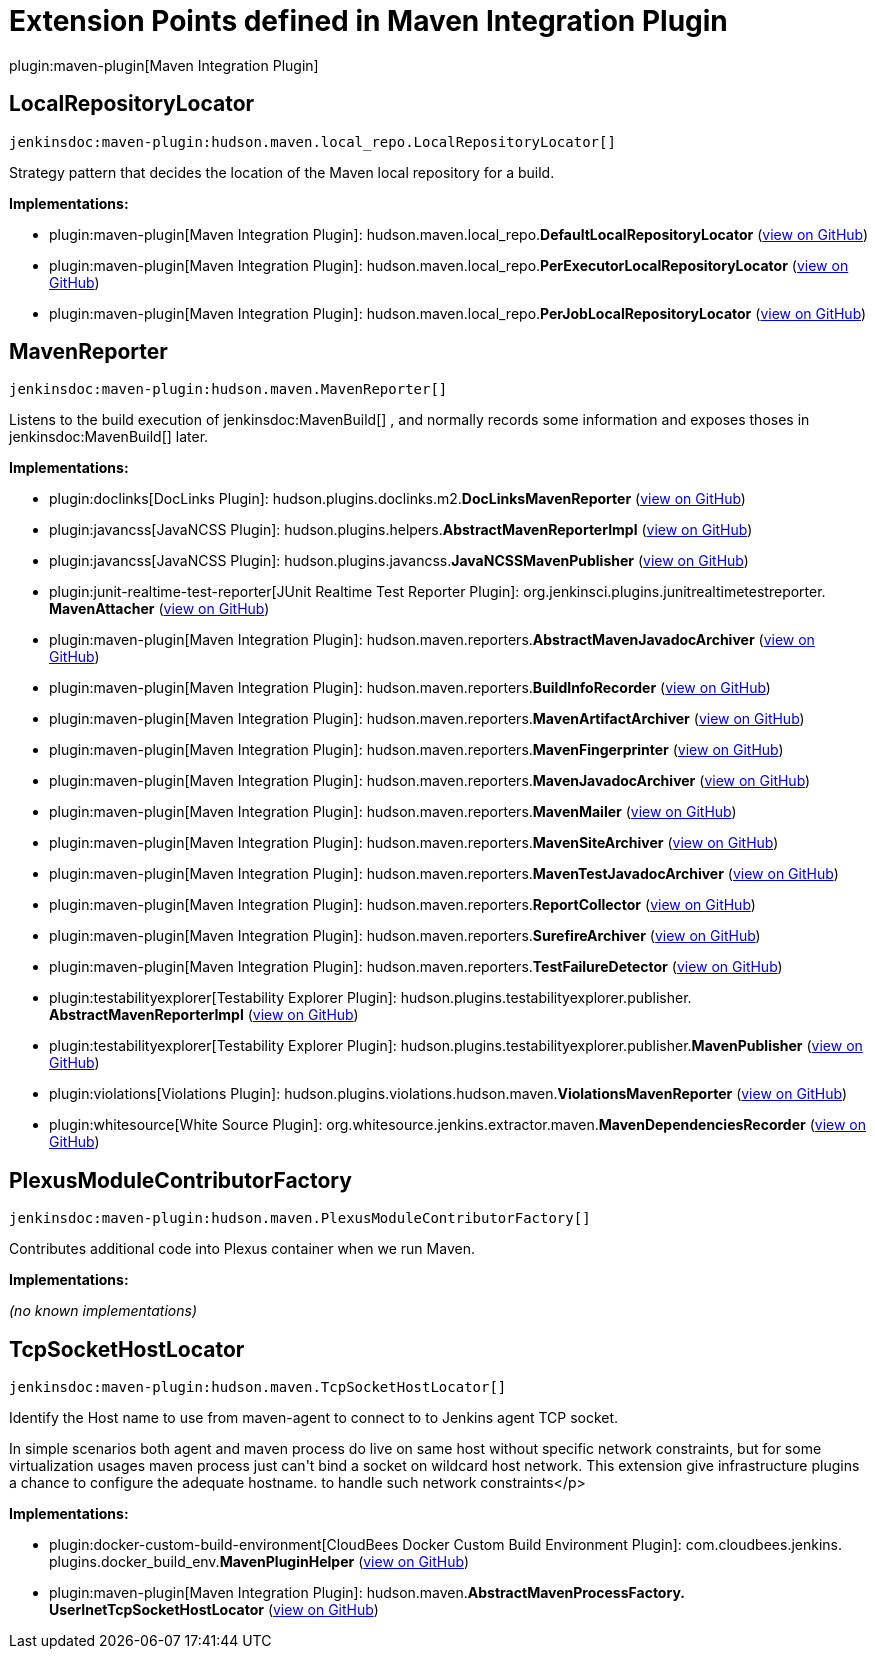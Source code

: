= Extension Points defined in Maven Integration Plugin

plugin:maven-plugin[Maven Integration Plugin]

== LocalRepositoryLocator
`jenkinsdoc:maven-plugin:hudson.maven.local_repo.LocalRepositoryLocator[]`

+++ Strategy pattern that decides the location of the Maven local repository for a build.+++


**Implementations:**

* plugin:maven-plugin[Maven Integration Plugin]: hudson.+++<wbr/>+++maven.+++<wbr/>+++local_repo.+++<wbr/>+++**DefaultLocalRepositoryLocator** (link:https://github.com/jenkinsci/maven-plugin/search?q=DefaultLocalRepositoryLocator&type=Code[view on GitHub])
* plugin:maven-plugin[Maven Integration Plugin]: hudson.+++<wbr/>+++maven.+++<wbr/>+++local_repo.+++<wbr/>+++**PerExecutorLocalRepositoryLocator** (link:https://github.com/jenkinsci/maven-plugin/search?q=PerExecutorLocalRepositoryLocator&type=Code[view on GitHub])
* plugin:maven-plugin[Maven Integration Plugin]: hudson.+++<wbr/>+++maven.+++<wbr/>+++local_repo.+++<wbr/>+++**PerJobLocalRepositoryLocator** (link:https://github.com/jenkinsci/maven-plugin/search?q=PerJobLocalRepositoryLocator&type=Code[view on GitHub])


== MavenReporter
`jenkinsdoc:maven-plugin:hudson.maven.MavenReporter[]`

+++ Listens to the build execution of+++ jenkinsdoc:MavenBuild[] +++,+++ +++ and normally records some information and exposes thoses+++ +++ in+++ jenkinsdoc:MavenBuild[] +++later.+++


**Implementations:**

* plugin:doclinks[DocLinks Plugin]: hudson.+++<wbr/>+++plugins.+++<wbr/>+++doclinks.+++<wbr/>+++m2.+++<wbr/>+++**DocLinksMavenReporter** (link:https://github.com/jenkinsci/doclinks-plugin/search?q=DocLinksMavenReporter&type=Code[view on GitHub])
* plugin:javancss[JavaNCSS Plugin]: hudson.+++<wbr/>+++plugins.+++<wbr/>+++helpers.+++<wbr/>+++**AbstractMavenReporterImpl** (link:https://github.com/jenkinsci/javancss-plugin/search?q=AbstractMavenReporterImpl&type=Code[view on GitHub])
* plugin:javancss[JavaNCSS Plugin]: hudson.+++<wbr/>+++plugins.+++<wbr/>+++javancss.+++<wbr/>+++**JavaNCSSMavenPublisher** (link:https://github.com/jenkinsci/javancss-plugin/search?q=JavaNCSSMavenPublisher&type=Code[view on GitHub])
* plugin:junit-realtime-test-reporter[JUnit Realtime Test Reporter Plugin]: org.+++<wbr/>+++jenkinsci.+++<wbr/>+++plugins.+++<wbr/>+++junitrealtimetestreporter.+++<wbr/>+++**MavenAttacher** (link:https://github.com/jenkinsci/junit-realtime-test-reporter-plugin/search?q=MavenAttacher&type=Code[view on GitHub])
* plugin:maven-plugin[Maven Integration Plugin]: hudson.+++<wbr/>+++maven.+++<wbr/>+++reporters.+++<wbr/>+++**AbstractMavenJavadocArchiver** (link:https://github.com/jenkinsci/maven-plugin/search?q=AbstractMavenJavadocArchiver&type=Code[view on GitHub])
* plugin:maven-plugin[Maven Integration Plugin]: hudson.+++<wbr/>+++maven.+++<wbr/>+++reporters.+++<wbr/>+++**BuildInfoRecorder** (link:https://github.com/jenkinsci/maven-plugin/search?q=BuildInfoRecorder&type=Code[view on GitHub])
* plugin:maven-plugin[Maven Integration Plugin]: hudson.+++<wbr/>+++maven.+++<wbr/>+++reporters.+++<wbr/>+++**MavenArtifactArchiver** (link:https://github.com/jenkinsci/maven-plugin/search?q=MavenArtifactArchiver&type=Code[view on GitHub])
* plugin:maven-plugin[Maven Integration Plugin]: hudson.+++<wbr/>+++maven.+++<wbr/>+++reporters.+++<wbr/>+++**MavenFingerprinter** (link:https://github.com/jenkinsci/maven-plugin/search?q=MavenFingerprinter&type=Code[view on GitHub])
* plugin:maven-plugin[Maven Integration Plugin]: hudson.+++<wbr/>+++maven.+++<wbr/>+++reporters.+++<wbr/>+++**MavenJavadocArchiver** (link:https://github.com/jenkinsci/maven-plugin/search?q=MavenJavadocArchiver&type=Code[view on GitHub])
* plugin:maven-plugin[Maven Integration Plugin]: hudson.+++<wbr/>+++maven.+++<wbr/>+++reporters.+++<wbr/>+++**MavenMailer** (link:https://github.com/jenkinsci/maven-plugin/search?q=MavenMailer&type=Code[view on GitHub])
* plugin:maven-plugin[Maven Integration Plugin]: hudson.+++<wbr/>+++maven.+++<wbr/>+++reporters.+++<wbr/>+++**MavenSiteArchiver** (link:https://github.com/jenkinsci/maven-plugin/search?q=MavenSiteArchiver&type=Code[view on GitHub])
* plugin:maven-plugin[Maven Integration Plugin]: hudson.+++<wbr/>+++maven.+++<wbr/>+++reporters.+++<wbr/>+++**MavenTestJavadocArchiver** (link:https://github.com/jenkinsci/maven-plugin/search?q=MavenTestJavadocArchiver&type=Code[view on GitHub])
* plugin:maven-plugin[Maven Integration Plugin]: hudson.+++<wbr/>+++maven.+++<wbr/>+++reporters.+++<wbr/>+++**ReportCollector** (link:https://github.com/jenkinsci/maven-plugin/search?q=ReportCollector&type=Code[view on GitHub])
* plugin:maven-plugin[Maven Integration Plugin]: hudson.+++<wbr/>+++maven.+++<wbr/>+++reporters.+++<wbr/>+++**SurefireArchiver** (link:https://github.com/jenkinsci/maven-plugin/search?q=SurefireArchiver&type=Code[view on GitHub])
* plugin:maven-plugin[Maven Integration Plugin]: hudson.+++<wbr/>+++maven.+++<wbr/>+++reporters.+++<wbr/>+++**TestFailureDetector** (link:https://github.com/jenkinsci/maven-plugin/search?q=TestFailureDetector&type=Code[view on GitHub])
* plugin:testabilityexplorer[Testability Explorer Plugin]: hudson.+++<wbr/>+++plugins.+++<wbr/>+++testabilityexplorer.+++<wbr/>+++publisher.+++<wbr/>+++**AbstractMavenReporterImpl** (link:https://github.com/jenkinsci/testabilityexplorer-plugin/search?q=AbstractMavenReporterImpl&type=Code[view on GitHub])
* plugin:testabilityexplorer[Testability Explorer Plugin]: hudson.+++<wbr/>+++plugins.+++<wbr/>+++testabilityexplorer.+++<wbr/>+++publisher.+++<wbr/>+++**MavenPublisher** (link:https://github.com/jenkinsci/testabilityexplorer-plugin/search?q=MavenPublisher&type=Code[view on GitHub])
* plugin:violations[Violations Plugin]: hudson.+++<wbr/>+++plugins.+++<wbr/>+++violations.+++<wbr/>+++hudson.+++<wbr/>+++maven.+++<wbr/>+++**ViolationsMavenReporter** (link:https://github.com/jenkinsci/violations-plugin/search?q=ViolationsMavenReporter&type=Code[view on GitHub])
* plugin:whitesource[White Source Plugin]: org.+++<wbr/>+++whitesource.+++<wbr/>+++jenkins.+++<wbr/>+++extractor.+++<wbr/>+++maven.+++<wbr/>+++**MavenDependenciesRecorder** (link:https://github.com/jenkinsci/whitesource-plugin/search?q=MavenDependenciesRecorder&type=Code[view on GitHub])


== PlexusModuleContributorFactory
`jenkinsdoc:maven-plugin:hudson.maven.PlexusModuleContributorFactory[]`

+++ Contributes additional code into Plexus container when we run Maven.+++


**Implementations:**

_(no known implementations)_


== TcpSocketHostLocator
`jenkinsdoc:maven-plugin:hudson.maven.TcpSocketHostLocator[]`

+++ Identify the Host name to use from maven-agent to connect to to Jenkins agent TCP socket.+++ +++
<p>+++ +++ In simple scenarios both agent and maven process do live on same host without specific network+++ +++ constraints, but for some virtualization usages maven process just can't bind a socket on wildcard+++ +++ host network. This extension give infrastructure plugins a chance to configure the adequate hostname.+++ +++ to handle such network constraints+++</p>


**Implementations:**

* plugin:docker-custom-build-environment[CloudBees Docker Custom Build Environment Plugin]: com.+++<wbr/>+++cloudbees.+++<wbr/>+++jenkins.+++<wbr/>+++plugins.+++<wbr/>+++docker_build_env.+++<wbr/>+++**MavenPluginHelper** (link:https://github.com/jenkinsci/docker-custom-build-environment-plugin/search?q=MavenPluginHelper&type=Code[view on GitHub])
* plugin:maven-plugin[Maven Integration Plugin]: hudson.+++<wbr/>+++maven.+++<wbr/>+++**AbstractMavenProcessFactory.+++<wbr/>+++UserInetTcpSocketHostLocator** (link:https://github.com/jenkinsci/maven-plugin/search?q=AbstractMavenProcessFactory.UserInetTcpSocketHostLocator&type=Code[view on GitHub])

